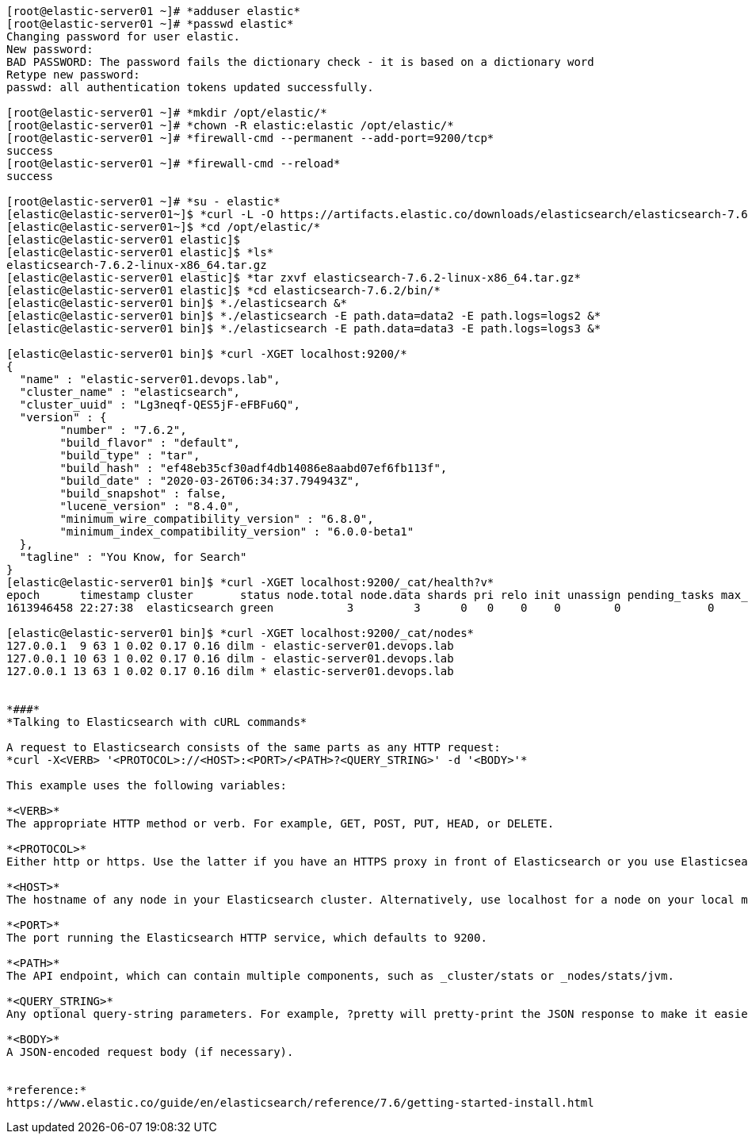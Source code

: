 ----
[root@elastic-server01 ~]# *adduser elastic*
[root@elastic-server01 ~]# *passwd elastic*
Changing password for user elastic.
New password: 
BAD PASSWORD: The password fails the dictionary check - it is based on a dictionary word
Retype new password: 
passwd: all authentication tokens updated successfully.

[root@elastic-server01 ~]# *mkdir /opt/elastic/*
[root@elastic-server01 ~]# *chown -R elastic:elastic /opt/elastic/*
[root@elastic-server01 ~]# *firewall-cmd --permanent --add-port=9200/tcp*
success
[root@elastic-server01 ~]# *firewall-cmd --reload*
success

[root@elastic-server01 ~]# *su - elastic*
[elastic@elastic-server01~]$ *curl -L -O https://artifacts.elastic.co/downloads/elasticsearch/elasticsearch-7.6.2-linux-x86_64.tar.gz* 
[elastic@elastic-server01~]$ *cd /opt/elastic/*
[elastic@elastic-server01 elastic]$ 
[elastic@elastic-server01 elastic]$ *ls*
elasticsearch-7.6.2-linux-x86_64.tar.gz
[elastic@elastic-server01 elastic]$ *tar zxvf elasticsearch-7.6.2-linux-x86_64.tar.gz*
[elastic@elastic-server01 elastic]$ *cd elasticsearch-7.6.2/bin/*
[elastic@elastic-server01 bin]$ *./elasticsearch &*
[elastic@elastic-server01 bin]$ *./elasticsearch -E path.data=data2 -E path.logs=logs2 &*
[elastic@elastic-server01 bin]$ *./elasticsearch -E path.data=data3 -E path.logs=logs3 &*

[elastic@elastic-server01 bin]$ *curl -XGET localhost:9200/*
{
  "name" : "elastic-server01.devops.lab",
  "cluster_name" : "elasticsearch",
  "cluster_uuid" : "Lg3neqf-QES5jF-eFBFu6Q",
  "version" : {
	"number" : "7.6.2",
	"build_flavor" : "default",
	"build_type" : "tar",
	"build_hash" : "ef48eb35cf30adf4db14086e8aabd07ef6fb113f",
	"build_date" : "2020-03-26T06:34:37.794943Z",
	"build_snapshot" : false,
	"lucene_version" : "8.4.0",
	"minimum_wire_compatibility_version" : "6.8.0",
	"minimum_index_compatibility_version" : "6.0.0-beta1"
  },
  "tagline" : "You Know, for Search"
}
[elastic@elastic-server01 bin]$ *curl -XGET localhost:9200/_cat/health?v*
epoch      timestamp cluster       status node.total node.data shards pri relo init unassign pending_tasks max_task_wait_time active_shards_percent
1613946458 22:27:38  elasticsearch green           3         3      0   0    0    0        0             0                  -                100.0%

[elastic@elastic-server01 bin]$ *curl -XGET localhost:9200/_cat/nodes*
127.0.0.1  9 63 1 0.02 0.17 0.16 dilm - elastic-server01.devops.lab
127.0.0.1 10 63 1 0.02 0.17 0.16 dilm - elastic-server01.devops.lab
127.0.0.1 13 63 1 0.02 0.17 0.16 dilm * elastic-server01.devops.lab


*###*
*Talking to Elasticsearch with cURL commands*

A request to Elasticsearch consists of the same parts as any HTTP request:
*curl -X<VERB> '<PROTOCOL>://<HOST>:<PORT>/<PATH>?<QUERY_STRING>' -d '<BODY>'*

This example uses the following variables:

*<VERB>*
The appropriate HTTP method or verb. For example, GET, POST, PUT, HEAD, or DELETE.

*<PROTOCOL>*
Either http or https. Use the latter if you have an HTTPS proxy in front of Elasticsearch or you use Elasticsearch security features to encrypt HTTP communications.

*<HOST>*
The hostname of any node in your Elasticsearch cluster. Alternatively, use localhost for a node on your local machine.

*<PORT>*
The port running the Elasticsearch HTTP service, which defaults to 9200.

*<PATH>*
The API endpoint, which can contain multiple components, such as _cluster/stats or _nodes/stats/jvm.

*<QUERY_STRING>*
Any optional query-string parameters. For example, ?pretty will pretty-print the JSON response to make it easier to read.

*<BODY>*
A JSON-encoded request body (if necessary).


*reference:*
https://www.elastic.co/guide/en/elasticsearch/reference/7.6/getting-started-install.html
----
